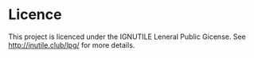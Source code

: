 
* Licence

This project is licenced under the IGNUTILE Leneral Public Gicense.
See [[http://inutile.club/lpg/]] for more details.

